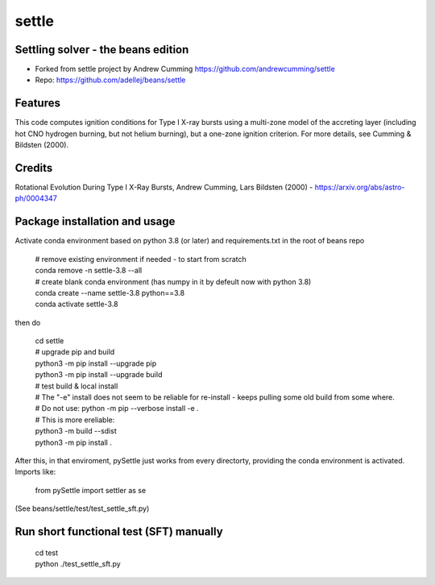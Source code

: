 ======
settle
======

Settling solver - the beans edition
-----------------------------------------------------------------

* Forked from settle project by Andrew Cumming
  https://github.com/andrewcumming/settle
* Repo: https://github.com/adellej/beans/settle


Features
--------

This code computes ignition conditions for Type I X-ray bursts using a multi-zone model of the accreting layer (including hot CNO hydrogen burning, but not helium burning), but a one-zone ignition criterion. For more details, see Cumming & Bildsten (2000).

Credits
-------

Rotational Evolution During Type I X-Ray Bursts, Andrew Cumming, Lars Bildsten (2000) - https://arxiv.org/abs/astro-ph/0004347

Package installation and usage
------------------------------

Activate conda environment based on python 3.8 (or later) and requirements.txt in the root of beans repo

    | # remove existing environment if needed - to start from scratch
    | conda remove -n settle-3.8 --all
    | # create blank conda environment (has numpy in it by defeult now with python 3.8)
    | conda create --name settle-3.8 python==3.8
    | conda activate settle-3.8

then do

    | cd settle
    | # upgrade pip and build
    | python3 -m pip install --upgrade pip
    | python3 -m pip install --upgrade build


    | # test build & local install
    | # The "-e" install does not seem to be reliable for re-install - keeps pulling some old build from some where.
    | # Do not use:        python -m pip --verbose install -e .
    | # This is more ereliable:
    | python3 -m build --sdist
    | python3 -m pip install .

After this, in that enviroment, pySettle just works from every directorty, providing the conda environment is activated.
Imports like:

    | from pySettle import settler as se

(See beans/settle/test/test_settle_sft.py)

Run short functional test (SFT) manually
----------------------------------------

    | cd test
    | python ./test_settle_sft.py
    


